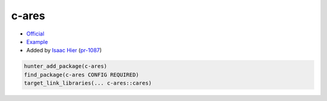 .. spelling::

    c-ares

.. index:: networking ; c-ares

.. _pkg.c-ares:

c-ares
======

-  `Official <https://github.com/c-ares/c-ares>`__
-  `Example <https://github.com/cpp-pm/hunter/blob/master/examples/c-ares/CMakeLists.txt>`__
-  Added by `Isaac Hier <https://github.com/isaachier>`__ (`pr-1087 <https://github.com/ruslo/hunter/pull/1087>`__)

.. code-block:: cmake

    hunter_add_package(c-ares)
    find_package(c-ares CONFIG REQUIRED)
    target_link_libraries(... c-ares::cares)
